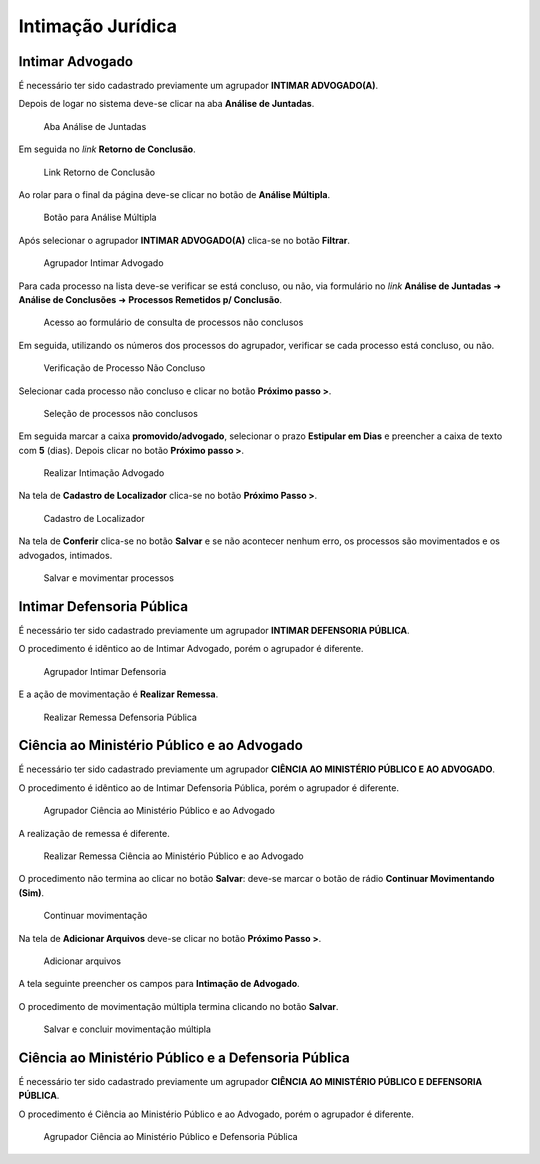 Intimação Jurídica
==================

Intimar Advogado
----------------

É necessário ter sido cadastrado previamente um agrupador **INTIMAR ADVOGADO(A)**.

Depois de logar no sistema deve-se clicar na aba **Análise de Juntadas**.

.. figure:: _static/intimacao_juridica/aba_juntadas.png
  :class: data-fb

  Aba Análise de Juntadas

Em seguida no *link* **Retorno de Conclusão**.

.. figure:: _static/intimacao_juridica/retorno_conclusao.png
  :class: data-fb

  Link Retorno de Conclusão

Ao rolar para o final da página deve-se clicar no botão de **Análise Múltipla**.

.. figure:: _static/intimacao_juridica/analise_multipla.png
  :class: data-fb

  Botão para Análise Múltipla

Após selecionar o agrupador **INTIMAR ADVOGADO(A)** clica-se no botão **Filtrar**.

.. figure:: _static/intimacao_juridica/intimar_advogado_agrupador.png
  :class: data-fb

  Agrupador Intimar Advogado

Para cada processo na lista deve-se verificar se está concluso, ou não, via formulário no *link*
**Análise de Juntadas** ➜ **Análise de Conclusões** ➜ **Processos Remetidos p/ Conclusão**.

.. figure:: _static/intimacao_juridica/processos_remetidos_conclusao.png
  :class: data-fb

  Acesso ao formulário de consulta de processos não conclusos

Em seguida, utilizando os números dos processos do agrupador, verificar se cada processo está
concluso, ou não.

.. figure:: _static/intimacao_juridica/processo_nao_concluso.png
  :class: data-fb

  Verificação de Processo Não Concluso

Selecionar cada processo não concluso e clicar no botão **Próximo passo >**.

.. figure:: _static/intimacao_juridica/proximo_passo.png
  :class: data-fb

  Seleção de processos não conclusos

Em seguida marcar a caixa **promovido/advogado**, selecionar o prazo **Estipular em Dias** e preencher
a caixa de texto com **5** (dias). Depois clicar no botão **Próximo passo >**.

.. figure:: _static/intimacao_juridica/intimacao_advogado_realizar.png
  :class: data-fb

  Realizar Intimação Advogado

Na tela de **Cadastro de Localizador** clica-se no botão **Próximo Passo >**.

.. figure:: _static/intimacao_juridica/localizador.png
  :class: data-fb

  Cadastro de Localizador

Na tela de **Conferir** clica-se no botão **Salvar** e se não acontecer nenhum erro, os processos são
movimentados e os advogados, intimados.

.. figure:: _static/intimacao_juridica/intimacao_advogado_salvar.png
  :class: data-fb

  Salvar e movimentar processos


Intimar Defensoria Pública
--------------------------

É necessário ter sido cadastrado previamente um agrupador **INTIMAR DEFENSORIA PÚBLICA**.

O procedimento é idêntico ao de Intimar Advogado, porém o agrupador é diferente.

.. figure:: _static/intimacao_juridica/intimar_defensoria_agrupador.png
  :class: data-fb

  Agrupador Intimar Defensoria

E a ação de movimentação é **Realizar Remessa**.

.. figure:: _static/intimacao_juridica/intimar_defensoria_realizar_remessa.png
  :class: data-fb

  Realizar Remessa Defensoria Pública


Ciência ao Ministério Público e ao Advogado
-------------------------------------------

É necessário ter sido cadastrado previamente um agrupador **CIÊNCIA AO MINISTÉRIO PÚBLICO E AO ADVOGADO**.

O procedimento é idêntico ao de Intimar Defensoria Pública, porém o agrupador é diferente.

.. figure:: _static/intimacao_juridica/ciencia_mp_advogado_agrupador.png
  :class: data-fb

  Agrupador Ciência ao Ministério Público e ao Advogado

A realização de remessa é diferente.

.. figure:: _static/intimacao_juridica/ciencia_mp_advogado_realizar_remessa.png
  :class: data-fb

  Realizar Remessa Ciência ao Ministério Público e ao Advogado

O procedimento não termina ao clicar no botão **Salvar**: deve-se marcar o botão de rádio **Continuar Movimentando (Sim)**.

.. figure:: _static/intimacao_juridica/ciencia_mp_advogado_continuar_salvar.png
  :class: data-fb

  Continuar movimentação

Na tela de **Adicionar Arquivos** deve-se clicar no botão **Próximo Passo >**.

.. figure:: _static/intimacao_juridica/ciencia_mp_advogado_arquivos.png
  :class: data-fb

  Adicionar arquivos

A tela seguinte preencher os campos para **Intimação de Advogado**.

.. figure:: _static/intimacao_juridica/ciencia_mp_advogado_intimar_advogado.png
  :class: data-fb

O procedimento de movimentação múltipla termina clicando no botão **Salvar**.

.. figure:: _static/intimacao_juridica/ciencia_mp_advogado_movimentacao_multipla_salvar.png
  :class: data-fb

  Salvar e concluir movimentação múltipla


Ciência ao Ministério Público e a Defensoria Pública
----------------------------------------------------

É necessário ter sido cadastrado previamente um agrupador **CIÊNCIA AO MINISTÉRIO PÚBLICO E DEFENSORIA PÚBLICA**.

O procedimento é Ciência ao Ministério Público e ao Advogado, porém o agrupador é diferente.

.. figure:: _static/intimacao_juridica/ciencia_mp_dpe_agrupador.png
  :class: data-fb

  Agrupador Ciência ao Ministério Público e Defensoria Pública
